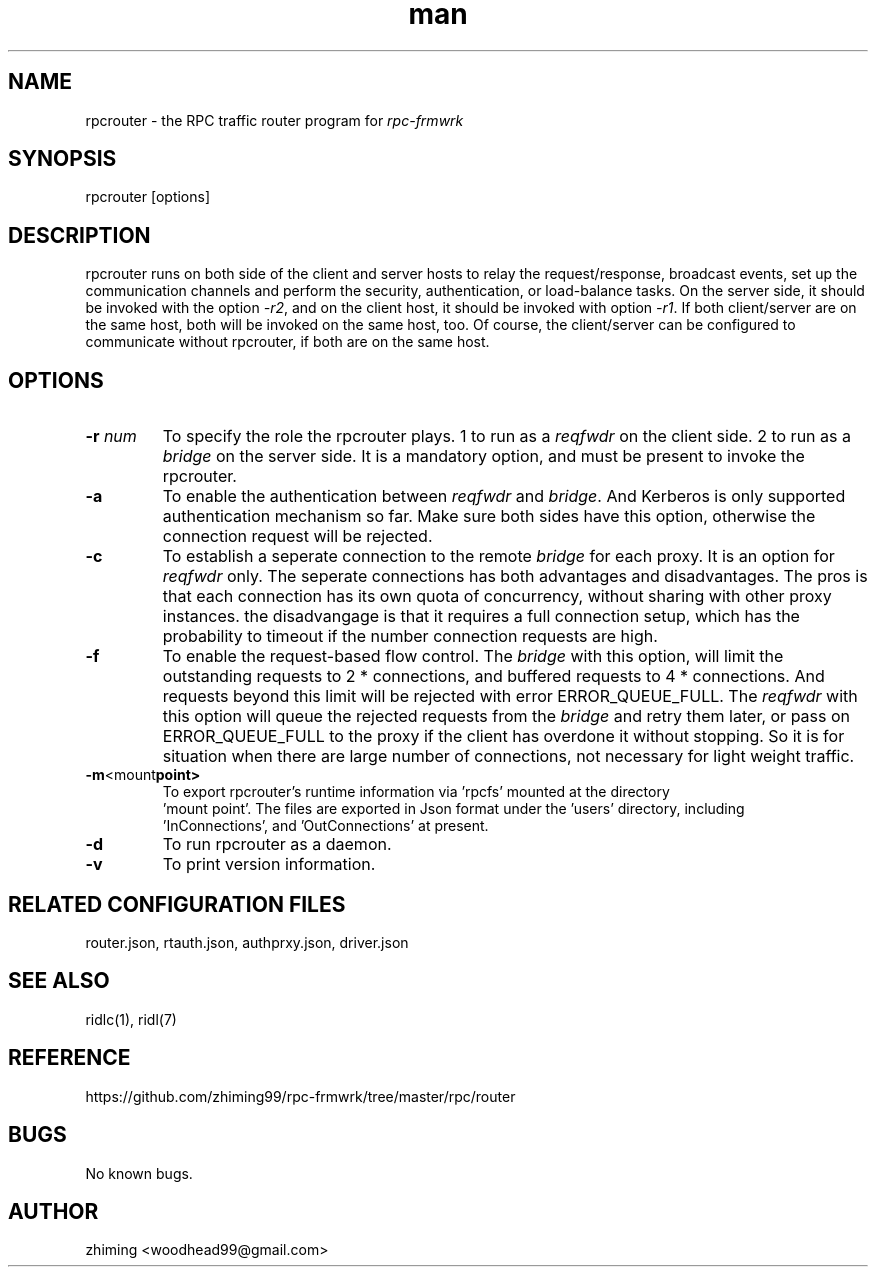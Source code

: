 .\" Manpage for rpcrouter.
.\" Contact woodhead99@gmail.com to correct errors or typos.
.TH man 1 "25 Jun. 2022" "1.1" "rpc-frmwrk user manuals"
.SH NAME
rpcrouter \- the RPC traffic router program for \fIrpc-frmwrk\fR
.SH SYNOPSIS
rpcrouter [options]
.SH DESCRIPTION
rpcrouter runs on both side of the client and server hosts to relay the
request/response, broadcast events, set up the communication channels and
perform the security, authentication, or load-balance tasks.
On the server side, it should be invoked with the option \fI-r2\fR,
and on the client host, it should be invoked with option \fI-r1\fR.
If both client/server are on the same host, both will be invoked on the same host, too.
Of course, the client/server can be configured to communicate without rpcrouter,
if both are on the same host.
.SH OPTIONS
.TP
.BR \-r " "\fInum\fR
To specify the role the rpcrouter plays.
1 to run as a \fIreqfwdr\fR on the client side.
2 to run as a \fIbridge\fR on the server side.
It is a mandatory option, and must be present to invoke the rpcrouter.

.TP
.BR \-a
To enable the authentication between \fIreqfwdr\fR and \fIbridge\fR.
And Kerberos is only supported authentication mechanism so far.
Make sure both sides have this option, otherwise the connection request will be
rejected.

.TP
.BR \-c
To establish a seperate connection to the remote \fIbridge\fR for each proxy.  It is an option for \fIreqfwdr\fR only. The seperate connections has both advantages and disadvantages. The pros is that each connection has its own quota of concurrency, without sharing with other proxy instances. the disadvangage is that it requires a full connection setup, which has the probability to timeout if the number connection requests are high.

.TP
.BR \-f
To enable the request-based flow control. The \fIbridge\fR with this option,
will limit the outstanding requests to 2 * connections,
and buffered requests to 4 * connections.
And requests beyond this limit will be rejected with error ERROR_QUEUE_FULL.
The \fIreqfwdr\fR with this option will queue the rejected requests from the
\fIbridge\fR and retry them later, or pass on ERROR_QUEUE_FULL to the proxy
if the client has overdone it without stopping.
So it is for situation when there are large number of connections, not necessary
for light weight traffic.

.TP
.BR \-m <mount point>
To export rpcrouter's runtime information via 'rpcfs' mounted at the directory
 'mount point'. The files are exported in Json format under the 'users' directory, including
 'InConnections', and 'OutConnections' at present. 

.TP
.BR \-d
To run rpcrouter as a daemon.

.TP
.BR \-v
To print version information.

.SH RELATED CONFIGURATION FILES
router.json, rtauth.json, authprxy.json, driver.json
.SH SEE ALSO
ridlc(1), ridl(7)
.SH REFERENCE
https://github.com/zhiming99/rpc-frmwrk/tree/master/rpc/router
.SH BUGS
No known bugs.
.SH AUTHOR
zhiming <woodhead99@gmail.com>

